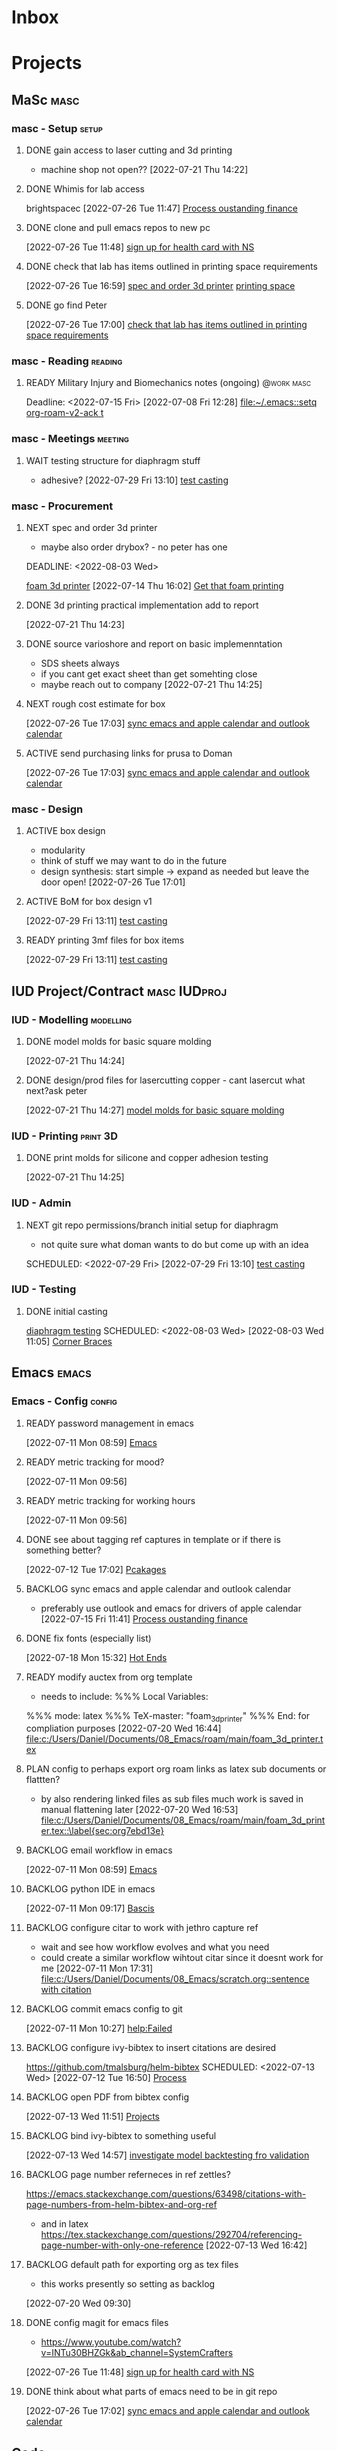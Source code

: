 * Inbox
 
* Projects
** MaSc                                                               :masc:

*** masc - Setup                                                    :setup:

**** DONE gain access to laser cutting and 3d printing
CLOSED: [2022-07-26 Tue 17:01]
:LOGBOOK:
- State "DONE"       from "ACTIVE"     [2022-07-26 Tue 17:01]
:END:
- machine shop not open??
  [2022-07-21 Thu 14:22]

**** DONE Whimis for lab access
CLOSED: [2022-07-26 Tue 18:06]
:LOGBOOK:
- State "DONE"       from "NEXT"       [2022-07-26 Tue 18:06]
:END:
brightspacec
 [2022-07-26 Tue 11:47]
  [[file:c:/Users/Daniel/Documents/08_Emacs/org/Tasks.org::*Process oustanding finance][Process oustanding finance]]

**** DONE clone and pull emacs repos to new pc 
CLOSED: [2022-08-03 Wed 11:29]
:LOGBOOK:
- State "DONE"       from "READY"      [2022-08-03 Wed 11:29]
:END:
  [2022-07-26 Tue 11:48]
  [[file:c:/Users/Daniel/Documents/08_Emacs/org/Tasks.org::*sign up for health card with NS][sign up for health card with NS]]

**** DONE check that lab has items outlined in printing space requirements
CLOSED: [2022-08-03 Wed 11:31]
:LOGBOOK:
- State "DONE"       from "NEXT"       [2022-08-03 Wed 11:31]
- State "NEXT"       from "WAIT"       [2022-07-26 Tue 17:05]
- State "WAIT"       from "TODO"       [2022-07-26 Tue 16:59] \\
  need access to lab space
:END:
  [2022-07-26 Tue 16:59]
  [[file:c:/Users/Daniel/Documents/08_Emacs/org/Tasks.org::*spec and order 3d printer][spec and order 3d printer]]
[[id:50d2a39d-8d2c-47fb-af15-d5d8e165dbea][printing space]]

**** DONE go find Peter
CLOSED: [2022-07-29 Fri 09:39] DEADLINE: <2022-07-29 Fri> SCHEDULED: <2022-07-27 Wed>
:LOGBOOK:
- State "DONE"       from "NEXT"       [2022-07-29 Fri 09:39]
:END:
  [2022-07-26 Tue 17:00]
  [[file:c:/Users/Daniel/Documents/08_Emacs/org/Tasks.org::*check that lab has items outlined in printing space requirements][check that lab has items outlined in printing space requirements]]


*** masc - Reading                                                :reading:
**** READY Military Injury and Biomechanics notes (ongoing)   :@work:masc:
Deadline: <2022-07-15 Fri>
  [2022-07-08 Fri 12:28]
  [[file:~/.emacs::setq org-roam-v2-ack t]]
  
*** masc - Meetings                                               :meeting:

**** WAIT testing structure for diaphragm stuff
:LOGBOOK:
- State "WAIT"       from "NEXT"       [2022-08-03 Wed 11:24] \\
  next doman meeting Friday
:END:
- adhesive?
  [2022-07-29 Fri 13:10]
  [[file:c:/Users/Daniel/Documents/08_Emacs/roam/main/diaphragm_testing.org::*test casting][test casting]]

*** masc - Procurement

**** NEXT spec and order 3d printer
SCHEDULED: <2022-08-03 Wed>
- maybe also order drybox? - no peter has one
DEADLINE: <2022-08-03 Wed>
:LOGBOOK:
- State "NEXT"       from "WAIT"       [2022-08-03 Wed 11:29]
- State "WAIT"       from "NEXT"       [2022-07-20 Wed 16:57] \\
  waiting for darrel to review
:END:
[[id:87cb0a18-5968-4d04-825c-b3c3d0a4d52f][foam 3d printer]]
  [2022-07-14 Thu 16:02]
  [[file:c:/Users/Daniel/Documents/08_Emacs/roam/main/masc_main.org::*Get that foam printing][Get that foam printing]]

**** DONE 3d printing practical implementation add to report
CLOSED: [2022-07-25 Mon 14:33] SCHEDULED: <2022-07-22 Fri> DEADLINE: <2022-07-22 Fri>
:LOGBOOK:
- State "DONE"       from "ACTIVE"     [2022-07-25 Mon 14:33]
:END:
  [2022-07-21 Thu 14:23]

**** DONE source varioshore and report on basic implemenntation
CLOSED: [2022-07-25 Mon 14:33] SCHEDULED: <2022-07-22 Fri>
:LOGBOOK:
- State "DONE"       from "NEXT"       [2022-07-25 Mon 14:33]
:END:
- SDS sheets always
- if you cant get exact sheet than get somehting close
- maybe reach out to company
  [2022-07-21 Thu 14:25]

**** NEXT rough cost estimate for box
  [2022-07-26 Tue 17:03]
  [[file:c:/Users/Daniel/Documents/08_Emacs/org/Tasks.org::*sync emacs and apple calendar and outlook calendar][sync emacs and apple calendar and outlook calendar]]

**** ACTIVE send purchasing links for prusa to Doman
SCHEDULED: <2022-08-03 Wed>

:LOGBOOK:
- State "NEXT"       from "WAIT"       [2022-07-29 Fri 13:13]
- State "WAIT"       from "TODO"       [2022-07-26 Tue 17:03] \\
  need lab access
:END:
  [2022-07-26 Tue 17:03]
  [[file:c:/Users/Daniel/Documents/08_Emacs/org/Tasks.org::*sync emacs and apple calendar and outlook calendar][sync emacs and apple calendar and outlook calendar]]

*** masc - Design

**** ACTIVE box design
DEADLINE: <2022-08-05 Fri> SCHEDULED: <2022-08-04 Thu>
- modularity
- think of stuff we may want to do in the future
- design synthesis: start simple -> expand as needed but leave the door open!
  [2022-07-26 Tue 17:01]

**** ACTIVE BoM for box design v1
  [2022-07-29 Fri 13:11]
  [[file:c:/Users/Daniel/Documents/08_Emacs/roam/main/diaphragm_testing.org::*test casting][test casting]]

**** READY printing 3mf files for box items

  [2022-07-29 Fri 13:11]
  [[file:c:/Users/Daniel/Documents/08_Emacs/roam/main/diaphragm_testing.org::*test casting][test casting]]

** IUD Project/Contract                                       :masc:IUDproj:

*** IUD - Modelling                                             :modelling:

**** DONE model molds for basic square molding
CLOSED: [2022-07-25 Mon 14:33] DEADLINE: <2022-07-29 Fri> SCHEDULED: <2022-07-25 Mon>
:LOGBOOK:
- State "DONE"       from "NEXT"       [2022-07-25 Mon 14:33]
:END:
  [2022-07-21 Thu 14:24]

**** DONE design/prod files for lasercutting copper - cant lasercut what next?ask peter
CLOSED: [2022-07-29 Fri 09:39] DEADLINE: <2022-07-29 Fri> SCHEDULED: <2022-07-26 Tue>
:LOGBOOK:
- State "DONE"       from "NEXT"       [2022-07-29 Fri 09:39]
:END:
  [2022-07-21 Thu 14:27]
  [[file:c:/Users/Daniel/Documents/08_Emacs/org/Tasks.org::*model molds for basic square molding][model molds for basic square molding]]

*** IUD - Printing                                               :print:3D:

**** DONE print molds for silicone and copper adhesion testing
CLOSED: [2022-07-29 Fri 12:16]
:LOGBOOK:
- State "DONE"       from "READY"      [2022-07-29 Fri 12:16]
- State "READY"      from "WAIT"       [2022-07-26 Tue 20:21]
- State "WAIT"       from "READY"      [2022-07-21 Thu 14:25] \\
  need to design firstr
:END:
  [2022-07-21 Thu 14:25]

*** IUD - Admin
**** NEXT git repo permissions/branch initial setup for diaphragm
- not quite sure what doman wants to do but come up with an idea
 
SCHEDULED: <2022-07-29 Fri>
  [2022-07-29 Fri 13:10]
  [[file:c:/Users/Daniel/Documents/08_Emacs/roam/main/diaphragm_testing.org::*test casting][test casting]]

*** IUD - Testing
**** DONE initial casting
CLOSED: [2022-08-03 Wed 16:37]
:LOGBOOK:
- State "DONE"       from "ACTIVE"     [2022-08-03 Wed 16:37]
:END:
[[id:282e3869-0d4f-44c7-b1d3-a8ce1d407824][diaphragm testing]]
SCHEDULED: <2022-08-03 Wed>
  [2022-08-03 Wed 11:05]
  [[file:c:/Users/Daniel/emacs/roam/main/box_design.org::*Corner Braces][Corner Braces]]

** Emacs                                                             :emacs:

*** Emacs - Config                                                 :config:
**** READY password management in emacs
  [2022-07-11 Mon 08:59]
  [[file:c:/Users/Daniel/Documents/08_Emacs/org/Tasks.org::*Emacs][Emacs]]

**** READY metric tracking for mood?
  [2022-07-11 Mon 09:56]
  
**** READY metric tracking for working hours
  [2022-07-11 Mon 09:56]

**** DONE see about tagging ref captures in template or if there is something better? 
CLOSED: [2022-07-26 Tue 17:04]
:LOGBOOK:
- State "DONE"       from "READY"      [2022-07-26 Tue 17:04]
:END:
  [2022-07-12 Tue 17:02]
  [[file:c:/Users/Daniel/Documents/08_Emacs/roam/main/biblio_conifg.org::*Pcakages][Pcakages]]

**** BACKLOG sync emacs and apple calendar and outlook calendar
- preferably use outlook and emacs for drivers of apple calendar
  [2022-07-15 Fri 11:41]
  [[file:c:/Users/Daniel/Documents/08_Emacs/org/Tasks.org::*Process oustanding finance][Process oustanding finance]]

**** DONE fix fonts (especially list) 
CLOSED: [2022-07-26 Tue 17:04]
:LOGBOOK:
- State "DONE"       from "READY"      [2022-07-26 Tue 17:04]
:END:
  [2022-07-18 Mon 15:32]
  [[file:c:/Users/Daniel/Documents/08_Emacs/roam/main/foam_3d_printer.org::*Hot Ends][Hot Ends]]

**** READY modify auctex from org template
- needs to include: %%% Local Variables:
%%% mode: latex
%%% TeX-master: "foam_3d_printer"
%%% End:
for compliation purposes
  [2022-07-20 Wed 16:44]
  [[file:c:/Users/Daniel/Documents/08_Emacs/roam/main/foam_3d_printer.tex][file:c:/Users/Daniel/Documents/08_Emacs/roam/main/foam_3d_printer.tex]]

**** PLAN config to perhaps export org roam links as latex sub documents or flattten?
- by also rendering linked files as sub files much work is saved in manual flattening later
  [2022-07-20 Wed 16:53]
  [[file:c:/Users/Daniel/Documents/08_Emacs/roam/main/foam_3d_printer.tex::\label{sec:org7ebd13e}]]

**** BACKLOG email workflow in emacs
  [2022-07-11 Mon 08:59]
  [[file:c:/Users/Daniel/Documents/08_Emacs/org/Tasks.org::*Emacs][Emacs]]

**** BACKLOG python IDE in emacs
  [2022-07-11 Mon 09:17]
  [[file:c:/Users/Daniel/Documents/08_Emacs/roam/main/org_mode.org::*Bascis][Bascis]]

**** BACKLOG configure citar to work with jethro capture ref
- wait and see how workflow evolves and what you need
- could create a similar workflow wihtout citar since it doesnt work for me
  [2022-07-11 Mon 17:31]
  [[file:c:/Users/Daniel/Documents/08_Emacs/scratch.org::sentence with citation]]

**** BACKLOG commit emacs config to git
  [2022-07-11 Mon 10:27]
  [[help:Failed]]

**** BACKLOG configure ivy-bibtex to insert citations are desired
https://github.com/tmalsburg/helm-bibtex
SCHEDULED: <2022-07-13 Wed>
  [2022-07-12 Tue 16:50]
  [[file:c:/Users/Daniel/Documents/08_Emacs/roam/main/biblio_conifg.org::*Process][Process]]

**** BACKLOG open PDF from bibtex config
  [2022-07-13 Wed 11:51]
  [[file:c:/Users/Daniel/Documents/08_Emacs/org/Tasks.org::*Projects][Projects]]

**** BACKLOG bind ivy-bibtex to something useful
  [2022-07-13 Wed 14:57]
  [[file:c:/Users/Daniel/Documents/08_Emacs/org/Tasks.org::*investigate model backtesting fro validation][investigate model backtesting fro validation]]

**** BACKLOG page number referneces in ref zettles?
https://emacs.stackexchange.com/questions/63498/citations-with-page-numbers-from-helm-bibtex-and-org-ref
- and in latex
  https://tex.stackexchange.com/questions/292704/referencing-page-number-with-only-one-reference
  [2022-07-13 Wed 16:42]

**** BACKLOG default path for exporting org as tex files 
- this works presently so setting as backlog
[2022-07-20 Wed 09:30]

**** DONE config magit for emacs files 
CLOSED: [2022-08-03 Wed 11:31]
:LOGBOOK:
- State "DONE"       from "NEXT"       [2022-08-03 Wed 11:31]
:END:
- https://www.youtube.com/watch?v=INTu30BHZGk&ab_channel=SystemCrafters
[2022-07-26 Tue 11:48]
  [[file:c:/Users/Daniel/Documents/08_Emacs/org/Tasks.org::*sign up for health card with NS][sign up for health card with NS]]

**** DONE think about what parts of emacs need to be in git repo
CLOSED: [2022-08-03 Wed 11:31]
:LOGBOOK:
- State "DONE"       from "NEXT"       [2022-08-03 Wed 11:31]
:END:
  [2022-07-26 Tue 17:02]
  [[file:c:/Users/Daniel/Documents/08_Emacs/org/Tasks.org::*sync emacs and apple calendar and outlook calendar][sync emacs and apple calendar and outlook calendar]]

** Code                                                               :code:

*** READY make notes on python basics in-case of prologned absence (from notebook too)
  [2022-07-08 Fri 14:42]
  [[file:c:/Users/Daniel/Documents/08_Emacs/roam/20220707112016-system_requirements.org::*balancing available vs new haredware purchase][balancing available vs new haredware purchase]]


*** READY method for graphing dataframes outside of model framework?
  [2022-07-10 Sun 15:23]
  [[file:c:/Users/Daniel/Documents/08_Emacs/roam/main/finmodels_forecasts.org::*Usage][Usage]]]

** FinModels                                                     :finmodels:

*** FinModels - Code/Func

**** FinModels - Pipelines

***** BACKLOG new reconcile command for banking pipeline
- when reconciling accounts need to keep original amount in account from which it was spent
- but if moeny is owed on that expenditure in another account, original amount must be maintained
  [2022-07-09 Sat 12:08]
  [[file:c:/Users/Daniel/Documents/08_Emacs/org/Tasks.org::*update phone plan][update phone plan]]

***** READY seperate bpl interfaceing and pipeline into two libs
  [2022-08-03 Wed 11:22]
  [[file:c:/Users/Daniel/emacs/roam/main/finmodels_source_asset_paradigm.org::*Function][Function]]

***** READY bpl pipeline revisions for working with entries in series
- bring up entry
- apply all operations then move to next
- also auto assign category and review in normal workflow
  [2022-08-03 Wed 11:22]
  [[file:c:/Users/Daniel/emacs/roam/main/finmodels_source_asset_paradigm.org::*Function][Function]]

**** FinModels - Sources

***** BACKLOG solve QTrade ticker issue better
- use internal qtrade quoting system
  [2022-07-10 Sun 11:29]
  [[file:c:/Users/Daniel/Documents/08_Emacs/roam/main/finmodels_sources.org::+filetags: :python:sources:finmodels:]]

**** FinModels - Assets

***** DONE outline finmodels asset structure/purpose
CLOSED: [2022-08-03 Wed 11:31]
:LOGBOOK:
- State "DONE"       from "NEXT"       [2022-08-03 Wed 11:31]
- State "DONE"       from "BACKLOG"    [2022-07-21 Thu 08:49]
:END:
  [2022-07-13 Wed 15:41]
  [[file:c:/Users/Daniel/Documents/08_Emacs/org/Tasks.org::*method for graphing dataframes outside of model framework?][method for graphing dataframes outside of model framework?]]

**** FinModels - Forecasts

***** READY method of evaulating forecast effectiveness :finmodels:forecasts:
  [2022-07-10 Sun 13:44]
  [[file:c:/Users/Daniel/Documents/08_Emacs/roam/main/finmodels_forecasts.org::*Usage][Usage]]

***** READY investigate model backtesting fro validation      :finmodels:
- see https://towardsdatascience.com/time-series-from-scratch-train-test-splits-and-evaluation-metrics-4fd654de1b37
  [2022-07-10 Sun 15:34]
  [[file:c:/Users/Daniel/Documents/08_Emacs/roam/main/finmodels_forecasts.org::*Usage][Usage]]

***** KatsProphet

****** READY investigate various params of Prophet() for finer tuning/understanding
 - gaps in data could be reason for poor forecast, exclude weekends and holidays since market is closed
   - https://facebook.github.io/prophet/docs/non-daily_data.html#data-with-regular-gaps
  [2022-07-11 Mon 08:56]
  [[file:c:/Users/Daniel/Documents/08_Emacs/org/Tasks.org::*Emacs][Emacs]]

**** FinModels - Model

***** TODO assets should be capable or multiple validation assignments :finmodels:
- can complete in new paradigm via validation objects
[2022-07-09 Sat 18:16]
  [[file:c:/Users/Daniel/Documents/08_Emacs/roam/main/finmodels_function.org::*Dev][Dev]]

***** READY outline model object structure and function
:LOGBOOK:
- State "CANC"       from              [2022-07-21 Thu 08:49] \\
  s
- State "DONE"       from "NEXT"       [2022-07-21 Thu 08:49]
:END:
- what does it do??
- how does it all fit together
  [2022-07-13 Wed 15:42]
  [[file:c:/Users/Daniel/Documents/08_Emacs/org/Tasks.org::*method for graphing dataframes outside of model framework?][method for graphing dataframes outside of model framework?]]

**** NEXT outline new paradigm of Flows, Assets and Component
  [2022-08-03 Wed 11:21]
  [[file:c:/Users/Daniel/emacs/roam/main/finmodels_source_asset_paradigm.org::*Function][Function]]

*** FinModels - Processing

**** TODO Process oustanding finance 
DEADLINE: <2022-08-07 Sun +1w> SCHEDULED: <2022-08-06 Sat  +1w>
:PROPERTIES:
:LAST_REPEAT: [2022-08-03 Wed 11:35]
:END:
:LOGBOOK:
- State "DONE"       from "TODO"       [2022-08-03 Wed 11:35]
- State "DONE"       from "TODO"       [2022-08-03 Wed 11:33]
- State "DONE"       from "TODO"       [2022-07-17 Sun 16:08]
- State "DONE"       from "NEXT"       [2022-07-09 Sat 13:21]
:END:
[2022-07-08 Fri 12:36]
  [[file:c:/Users/Daniel/Documents/08_Emacs/org/Tasks.org::*Reading][Reading]]
 
**** BACKLOG parse previous mint data
  [2022-07-08 Fri 15:05]
  [[file:c:/Users/Daniel/Documents/08_Emacs/org/Tasks.org::*Processing][Processing]]

**** TODO collect on that cash from dads trip
- ask mom about it
- still owe dad for flowers
DEADLINE: <2022-07-31 Sun>
  [2022-07-09 Sat 13:24]
  [[file:c:/Users/Daniel/Documents/08_Emacs/org/Tasks.org::*Process oustanding finance][Process oustanding finance]]

** Temp Sensor                                                     :tsensor:
*** Temp Sensor - Items
**** NEXT buy raspi zero ro clone for temp sensor
DEADLINE: <2022-08-31 Wed>
  [2022-07-13 Wed 14:01]
  [[file:c:/Users/Daniel/Documents/08_Emacs/org/Tasks.org::*will temp sensor googl estill authenticate][will temp sensor googl estill authenticate]]

*** Temp Sensor - Code
**** PLAN will temp sensor googl estill authenticate
- see if rashee can do this
DEADLINE: <2022-08-31 Wed>
  [2022-07-13 Wed 14:00]
  [[file:c:/Users/Daniel/Documents/08_Emacs/org/Tasks.org::*Temp Sensor][Temp Sensor]]

*** Temp Sensor - Build

** Misc
*** PLAN fix tarp                                                 :@errand:
- [ ] what is tarp made of
- [ ] get correct patching prodcut
- [ ] patch tarp
  [2022-07-09 Sat 10:27]
  [[file:c:/Users/Daniel/Documents/08_Emacs/org/Tasks.org::*Process oustanding finance][Process oustanding finance]]
  
* Admin                                                               :admin:

** NEXT Call Air North per baggage issue 
SCHEDULED: <2022-08-04 Thu> DEADLINE: <2022-08-05 Fri>
:LOGBOOK:
- State "DONE"       from "TODO"       [2022-07-08 Fri 15:48]
:END:
  [2022-07-08 Fri 12:31]
  [[file:~/.emacs::setq org-roam-v2-ack t]]

** READY update phone plan
 SCHEDULED: <2022-08-05 Fri> DEADLINE: <2022-08-05 Fri>
:LOGBOOK:
- State "DONE"       from "NEXT"       [2022-07-11 Mon 09:20]
:END:
  [2022-07-09 Sat 11:00]
  [[file:c:/Users/Daniel/Documents/08_Emacs/org/Tasks.org::*Process oustanding finance][Process oustanding finance]]

** PLAN sign up for health card with NS
SCHEDULED: <2022-08-04 Thu> DEADLINE: <2022-07-15 Fri>
   - 902-496-7008 call 

